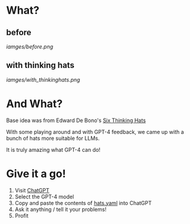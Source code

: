 * What?
** before

   [[iamges/before.png]]
** with thinking hats
   [[iamges/with_thinkinghats.png]]

* And What?
  Base idea was from Edward De Bono's [[https://en.wikipedia.org/wiki/Six_Thinking_Hats][Six Thinking Hats]]

  With some playing around and with GPT-4 feedback, we came up with a bunch of hats more suitable for LLMs.

  It is truly amazing what GPT-4 can do!

* Give it a go!
  1. Visit [[https://chat.openai.com/chat][ChatGPT]]
  2. Select the GPT-4 model
  3. Copy and paste the contents of [[https://raw.githubusercontent.com/richemslie/gpt4-thinkinghats/main/hats.yaml][hats.yaml]] into ChatGPT
  4. Ask it anything / tell it your problems!
  5. Profit



